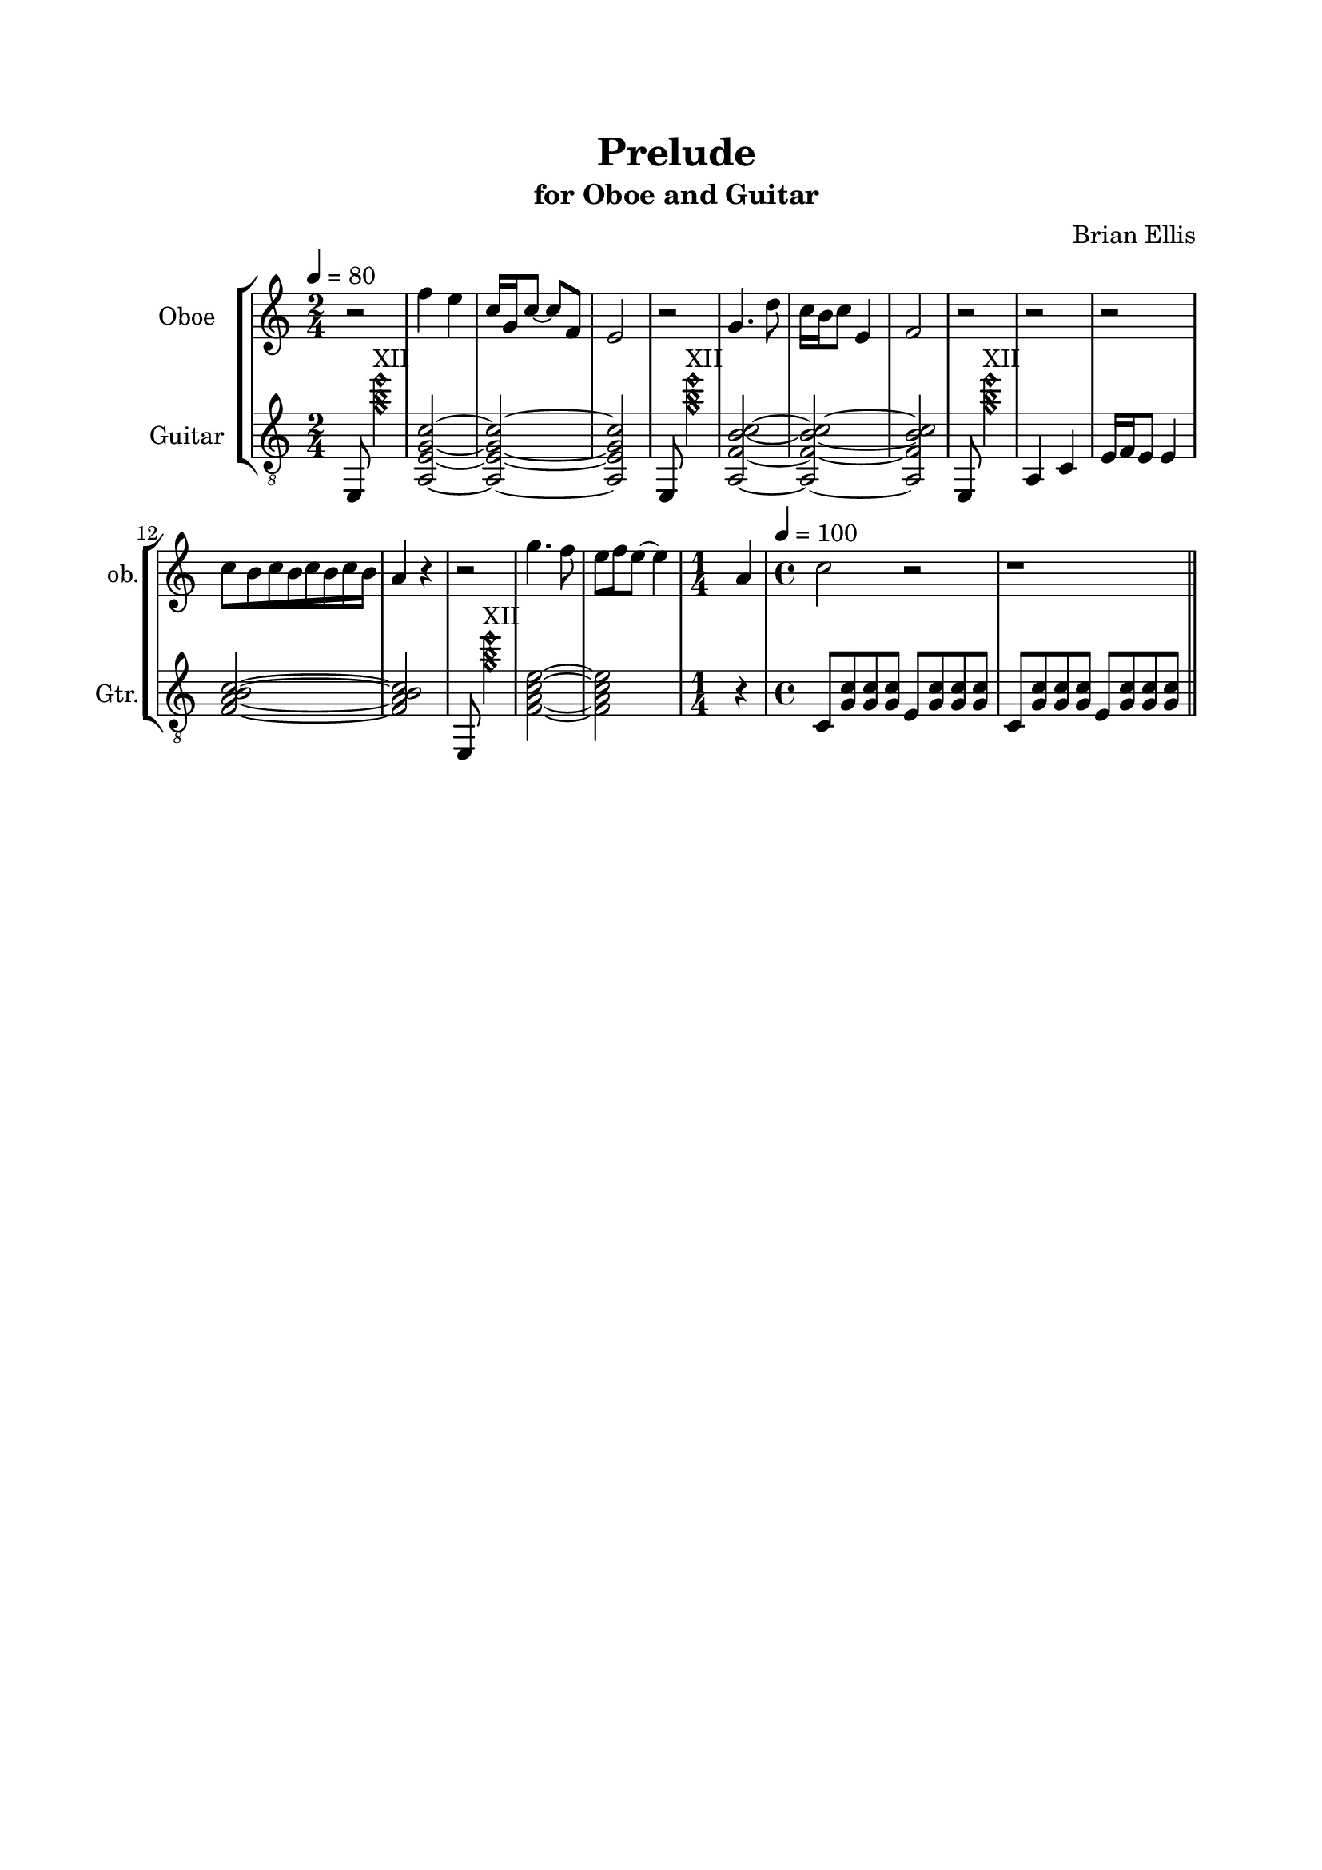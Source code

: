 \version "2.18.2"
\header{
title ="Prelude"
subtitle="for Oboe and Guitar"
composer = "Brian Ellis"
tagline =""
}

%#(set-global-staff-size 24)

\paper{
  left-margin = 2.5\cm
  right-margin = 2\cm
  top-margin = 2\cm
  bottom-margin = 2\cm
  print-page-number = ##f
%	#(set-paper-size "letter" 'landscape)
}


\score{
\midi {}
\layout{}
%\unfoldRepeats {
\new StaffGroup

<<
\new Staff \with {
  instrumentName = #"Oboe"
  shortInstrumentName = #"ob."
  midiInstrument = "Oboe"
}{
	
	\relative c'' {
	\tempo 4 = 80
	\time 2/4
	r2
	f4 e c16 g c8 ~c8 f,8 e2
	r2 g4. d'8 c16 b c8 e,4 f2
	r2
	r r2 
	\override Beam.grow-direction = #RIGHT
	\featherDurations #(ly:make-moment 2/3)
	{ c'16[ b c b c b c b] }
	
	 a4 r4
	r2 g'4. f8 e16 f e8 ~e4 \time 1/4 a,4
	\time 4/4
	c2 r2 r1
	}	
}

\new Staff \with {
  instrumentName = #"Guitar"
  shortInstrumentName = #"Gtr."
  midiInstrument = "Acoustic Guitar (nylon)"
}{
	\relative c, {
	\clef "treble_8"
	\time 2/4
	e8 <g''\harmonic b\harmonic e\harmonic>4.^"XII"
	<a,, e' g c>2 ~ <a e' g c> ~<a e' g c>
	
	e8 <g''\harmonic b\harmonic e\harmonic>4.^"XII"
	<a,, f' b c>2 ~ <a f' b c> ~<a f' b c>
	
	e8 <g''\harmonic b\harmonic e\harmonic>4.^"XII"
	a,,4 c e16 f e8 e4 <f a b c>2 ~<f a b c>

	e,8 <g''\harmonic b\harmonic e\harmonic>4.^"XII"
	<f, a c e>2 ~<f a c e>
	r4
	\time 4/4
	\tempo 4 = 100
	c8 <g' c> <g c> <g c> e <g c> <g c> <g c> 
	c,8 <g' c> <g c> <g c> e <g c> <g c> <g c> 
	\bar "||"
	
	}
}
>>
%}


}